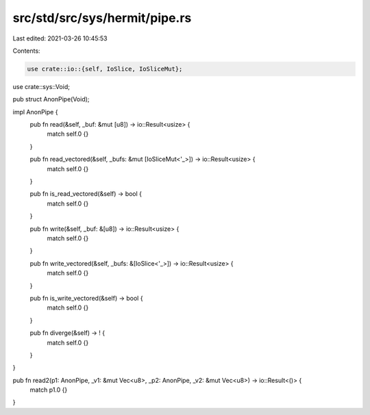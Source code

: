 src/std/src/sys/hermit/pipe.rs
==============================

Last edited: 2021-03-26 10:45:53

Contents:

.. code-block:: rs

    use crate::io::{self, IoSlice, IoSliceMut};
use crate::sys::Void;

pub struct AnonPipe(Void);

impl AnonPipe {
    pub fn read(&self, _buf: &mut [u8]) -> io::Result<usize> {
        match self.0 {}
    }

    pub fn read_vectored(&self, _bufs: &mut [IoSliceMut<'_>]) -> io::Result<usize> {
        match self.0 {}
    }

    pub fn is_read_vectored(&self) -> bool {
        match self.0 {}
    }

    pub fn write(&self, _buf: &[u8]) -> io::Result<usize> {
        match self.0 {}
    }

    pub fn write_vectored(&self, _bufs: &[IoSlice<'_>]) -> io::Result<usize> {
        match self.0 {}
    }

    pub fn is_write_vectored(&self) -> bool {
        match self.0 {}
    }

    pub fn diverge(&self) -> ! {
        match self.0 {}
    }
}

pub fn read2(p1: AnonPipe, _v1: &mut Vec<u8>, _p2: AnonPipe, _v2: &mut Vec<u8>) -> io::Result<()> {
    match p1.0 {}
}


